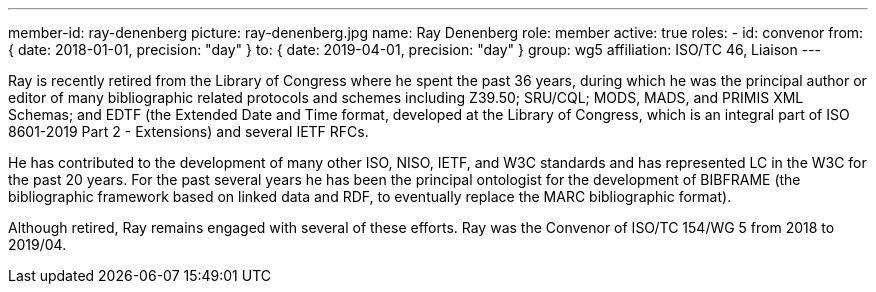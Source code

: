 ---
member-id: ray-denenberg
picture: ray-denenberg.jpg
name: Ray Denenberg
role: member
active: true
roles:
  - id: convenor
    from: { date: 2018-01-01, precision: "day" }
    to: { date: 2019-04-01, precision: "day" }
    group: wg5
affiliation: ISO/TC 46, Liaison
---

Ray is recently retired from the Library of Congress where he spent
the past 36 years, during which he was the principal author or
editor of many bibliographic related protocols and schemes
including Z39.50; SRU/CQL; MODS, MADS, and PRIMIS XML Schemas; and
EDTF (the Extended Date and Time format, developed at the Library
of Congress, which is an integral part of ISO 8601-2019 Part 2 -
Extensions) and several IETF RFCs.

He has contributed to the development of many other ISO, NISO, IETF, and W3C standards and
has represented LC in the W3C for the past 20 years. For the past
several years he has been the principal ontologist for the
development of BIBFRAME (the bibliographic framework based on
linked data and RDF, to eventually replace the MARC bibliographic
format).

Although retired, Ray remains engaged with several of
these efforts.
Ray was the Convenor of ISO/TC 154/WG 5 from 2018 to 2019/04.
